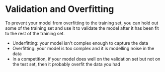#+BEGIN_COMMENT
.. title: Validation
.. slug: validation
.. date: 2018-09-04 08:01:59 UTC-07:00
.. tags: notes validation
.. category: notes
.. link: 
.. description: Validating your model.
.. type: text
#+END_COMMENT

* Validation and Overfitting
  To prevent your model from overfitting to the training set, you can hold out some of the training set and use it to validate the model after it has been fit to the rest of the training set.
  - Underfitting: your model isn't complex enough to capture the data
  - Overfitting: your model is too complex and it is modelling noise in the data
  - In a competition, if your model does well on the validation set but not on the test set, then it probably overfit the data you had
